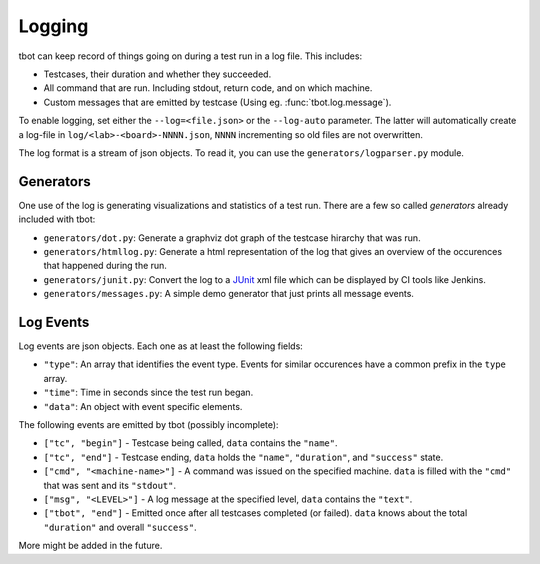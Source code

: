 .. highlight:: guess
   :linenothreshold: 3

Logging
=======

tbot can keep record of things going on during a test run in a log file.  This includes:

* Testcases, their duration and whether they succeeded.
* All command that are run.  Including stdout, return code, and on which machine.
* Custom messages that are emitted by testcase (Using eg. :func:`tbot.log.message`).

To enable logging, set either the ``--log=<file.json>`` or the ``--log-auto`` parameter.  The latter
will automatically create a log-file in ``log/<lab>-<board>-NNNN.json``, ``NNNN`` incrementing so
old files are not overwritten.

The log format is a stream of json objects.  To read it, you can use the ``generators/logparser.py``
module.

Generators
----------
One use of the log is generating visualizations and statistics of a test run.  There are a few so
called *generators* already included with tbot:

* ``generators/dot.py``: Generate a graphviz dot graph of the testcase hirarchy that was run.
* ``generators/htmllog.py``: Generate a html representation of the log that gives an overview
  of the occurences that happened during the run.
* ``generators/junit.py``: Convert the log to a `JUnit <https://junit.org/junit5/>`_ xml file which
  can be displayed by CI tools like Jenkins.
* ``generators/messages.py``: A simple demo generator that just prints all message events.

Log Events
----------
Log events are json objects.  Each one as at least the following fields:

* ``"type"``: An array that identifies the event type.  Events for similar occurences have a common
  prefix in the ``type`` array.
* ``"time"``: Time in seconds since the test run began.
* ``"data"``: An object with event specific elements.

The following events are emitted by tbot (possibly incomplete):

* ``["tc", "begin"]`` - Testcase being called, ``data`` contains the ``"name"``.
* ``["tc", "end"]`` - Testcase ending, ``data`` holds the ``"name"``, ``"duration"``, and
  ``"success"`` state.
* ``["cmd", "<machine-name>"]`` - A command was issued on the specified machine.  ``data`` is filled
  with the ``"cmd"`` that was sent and its ``"stdout"``.
* ``["msg", "<LEVEL>"]`` - A log message at the specified level, ``data`` contains the ``"text"``.
* ``["tbot", "end"]`` - Emitted once after all testcases completed (or failed).  ``data`` knows about
  the total ``"duration"`` and overall ``"success"``.

More might be added in the future.
